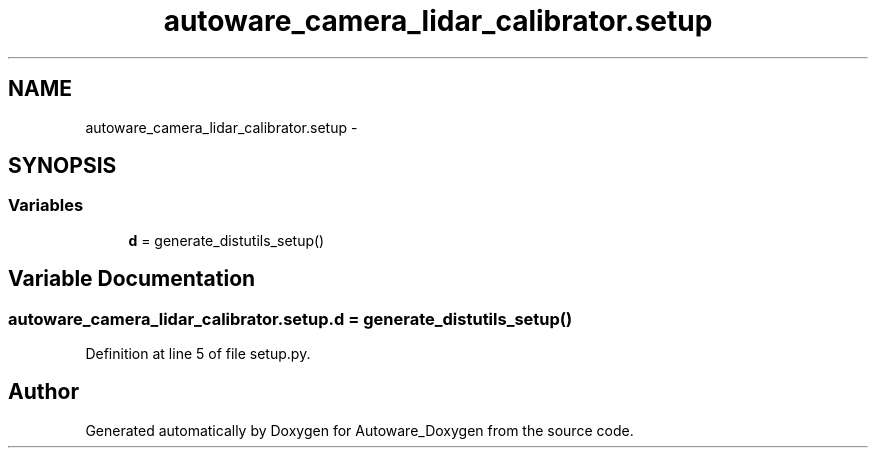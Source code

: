 .TH "autoware_camera_lidar_calibrator.setup" 3 "Fri May 22 2020" "Autoware_Doxygen" \" -*- nroff -*-
.ad l
.nh
.SH NAME
autoware_camera_lidar_calibrator.setup \- 
.SH SYNOPSIS
.br
.PP
.SS "Variables"

.in +1c
.ti -1c
.RI "\fBd\fP = generate_distutils_setup()"
.br
.in -1c
.SH "Variable Documentation"
.PP 
.SS "autoware_camera_lidar_calibrator\&.setup\&.d = generate_distutils_setup()"

.PP
Definition at line 5 of file setup\&.py\&.
.SH "Author"
.PP 
Generated automatically by Doxygen for Autoware_Doxygen from the source code\&.
